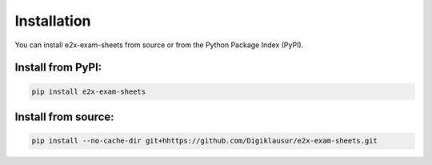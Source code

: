 ============
Installation
============


You can install e2x-exam-sheets from source or from the Python Package Index (PyPI).

Install from PyPI:
------------------

.. code-block:: sh

    pip install e2x-exam-sheets

Install from source:
--------------------

.. code-block:: sh

    pip install --no-cache-dir git+hhttps://github.com/Digiklausur/e2x-exam-sheets.git
    